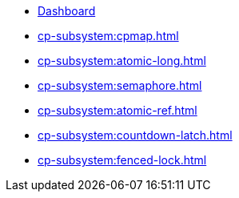 * xref:cp-subsystem:dashboard.adoc[Dashboard]
* xref:cp-subsystem:cpmap.adoc[]
* xref:cp-subsystem:atomic-long.adoc[]
* xref:cp-subsystem:semaphore.adoc[]
* xref:cp-subsystem:atomic-ref.adoc[]
* xref:cp-subsystem:countdown-latch.adoc[]
* xref:cp-subsystem:fenced-lock.adoc[]


